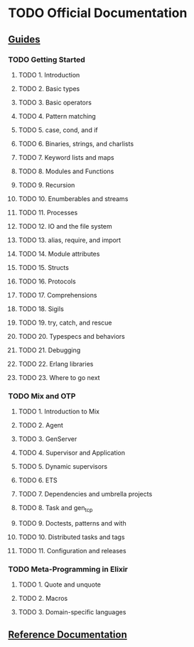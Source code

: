 * TODO Official Documentation

** [[https://elixir-lang.org/getting-started/introduction.html][Guides]]

*** TODO Getting Started

**** TODO 1. Introduction

**** TODO 2. Basic types

**** TODO 3. Basic operators

**** TODO 4. Pattern matching

**** TODO 5. case, cond, and if

**** TODO 6. Binaries, strings, and charlists

**** TODO 7. Keyword lists and maps

**** TODO 8. Modules and Functions

**** TODO 9. Recursion

**** TODO 10. Enumberables and streams

**** TODO 11. Processes

**** TODO 12. IO and the file system

**** TODO 13. alias, require, and import

**** TODO 14. Module attributes

**** TODO 15. Structs

**** TODO 16. Protocols

**** TODO 17. Comprehensions

**** TODO 18. Sigils

**** TODO 19. try, catch, and rescue

**** TODO 20. Typespecs and behaviors

**** TODO 21. Debugging

**** TODO 22. Erlang libraries

**** TODO 23. Where to go next

*** TODO Mix and OTP

**** TODO 1. Introduction to Mix

**** TODO 2. Agent

**** TODO 3. GenServer

**** TODO 4. Supervisor and Application

**** TODO 5. Dynamic supervisors

**** TODO 6. ETS

**** TODO 7. Dependencies and umbrella projects

**** TODO 8. Task and gen_tcp

**** TODO 9. Doctests, patterns and with

**** TODO 10. Distributed tasks and tags

**** TODO 11. Configuration and releases

*** TODO Meta-Programming in Elixir

**** TODO 1. Quote and unquote

**** TODO 2. Macros

**** TODO 3. Domain-specific languages

** [[https://elixir-lang.org/docs.html][Reference Documentation]]
